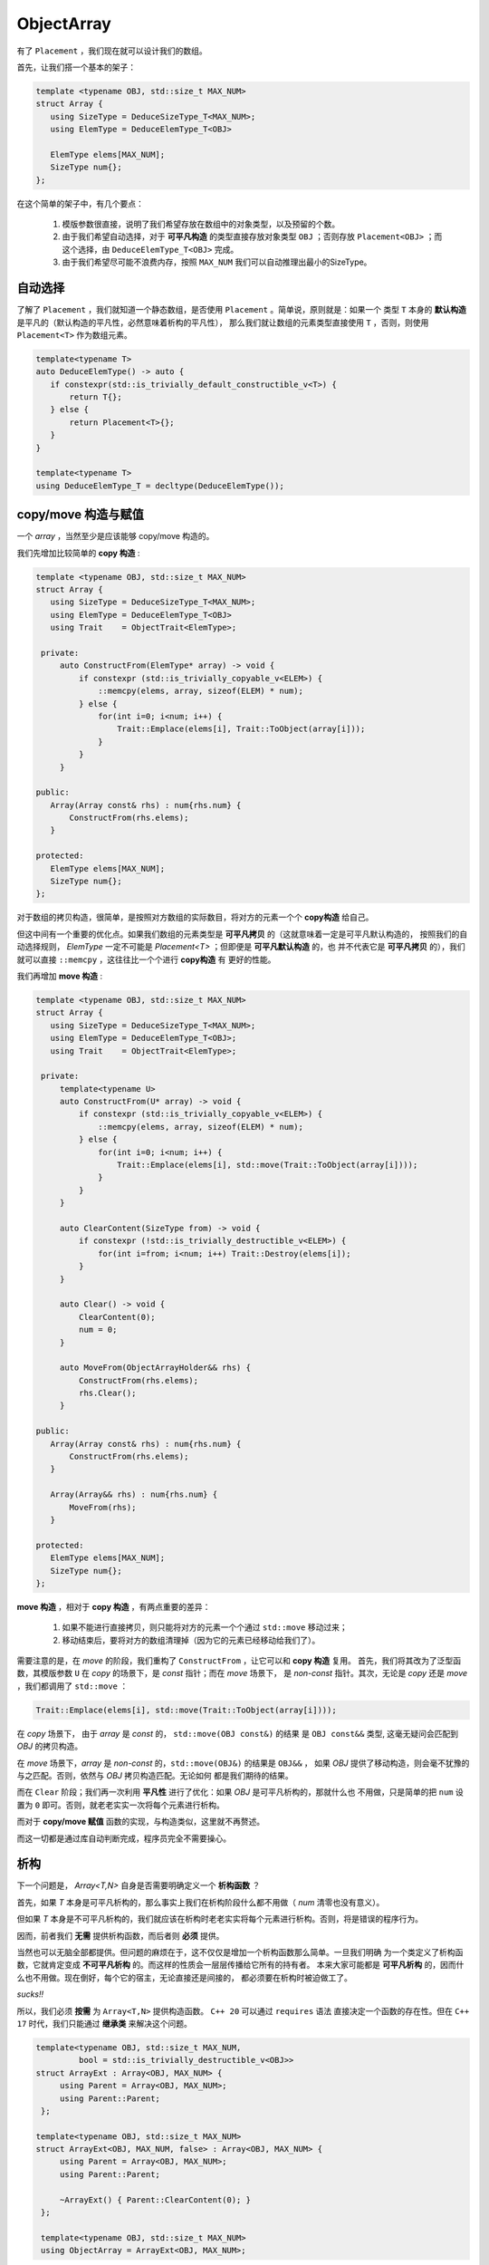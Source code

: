 
ObjectArray
===================

有了 ``Placement`` ，我们现在就可以设计我们的数组。

首先，让我们搭一个基本的架子：

.. code-block:: c++

   template <typename OBJ, std::size_t MAX_NUM>
   struct Array {
      using SizeType = DeduceSizeType_T<MAX_NUM>;
      using ElemType = DeduceElemType_T<OBJ>

      ElemType elems[MAX_NUM];
      SizeType num{};
   };


在这个简单的架子中，有几个要点：

   1. 模版参数很直接，说明了我们希望存放在数组中的对象类型，以及预留的个数。
   2. 由于我们希望自动选择，对于 **可平凡构造** 的类型直接存放对象类型 ``OBJ`` ；否则存放 ``Placement<OBJ>`` ；而这个选择，由 ``DeduceElemType_T<OBJ>`` 完成。
   3. 由于我们希望尽可能不浪费内存，按照 ``MAX_NUM`` 我们可以自动推理出最小的SizeType。

自动选择
------------------

了解了 ``Placement`` ，我们就知道一个静态数组，是否使用 ``Placement`` 。简单说，原则就是：如果一个
类型 ``T`` 本身的 **默认构造** 是平凡的（默认构造的平凡性，必然意味着析构的平凡性），
那么我们就让数组的元素类型直接使用 ``T`` ，否则，则使用 ``Placement<T>`` 作为数组元素。

.. code-block:: c++

    template<typename T>
    auto DeduceElemType() -> auto {
       if constexpr(std::is_trivially_default_constructible_v<T>) {
           return T{};
       } else {
           return Placement<T>{};
       }
    }

    template<typename T>
    using DeduceElemType_T = decltype(DeduceElemType());


copy/move 构造与赋值
--------------------------------

一个 `array` ，当然至少是应该能够 copy/move 构造的。

我们先增加比较简单的 **copy 构造** :

.. code-block:: c++

   template <typename OBJ, std::size_t MAX_NUM>
   struct Array {
      using SizeType = DeduceSizeType_T<MAX_NUM>;
      using ElemType = DeduceElemType_T<OBJ>
      using Trait    = ObjectTrait<ElemType>;

    private:
        auto ConstructFrom(ElemType* array) -> void {
            if constexpr (std::is_trivially_copyable_v<ELEM>) {
                ::memcpy(elems, array, sizeof(ELEM) * num);
            } else {
                for(int i=0; i<num; i++) {
                    Trait::Emplace(elems[i], Trait::ToObject(array[i]));
                }
            }
        }

   public:
      Array(Array const& rhs) : num{rhs.num} {
          ConstructFrom(rhs.elems);
      }

   protected:
      ElemType elems[MAX_NUM];
      SizeType num{};
   };

对于数组的拷贝构造，很简单，是按照对方数组的实际数目，将对方的元素一个个 **copy构造** 给自己。

但这中间有一个重要的优化点。如果我们数组的元素类型是 **可平凡拷贝** 的（这就意味着一定是可平凡默认构造的，
按照我们的自动选择规则， `ElemType` 一定不可能是 `Placement<T>` ；但即便是 **可平凡默认构造** 的，也
并不代表它是 **可平凡拷贝** 的），我们就可以直接 ``::memcpy`` ，这往往比一个个进行 **copy构造** 有
更好的性能。

我们再增加 **move 构造** :

.. code-block:: c++

   template <typename OBJ, std::size_t MAX_NUM>
   struct Array {
      using SizeType = DeduceSizeType_T<MAX_NUM>;
      using ElemType = DeduceElemType_T<OBJ>;
      using Trait    = ObjectTrait<ElemType>;

    private:
        template<typename U>
        auto ConstructFrom(U* array) -> void {
            if constexpr (std::is_trivially_copyable_v<ELEM>) {
                ::memcpy(elems, array, sizeof(ELEM) * num);
            } else {
                for(int i=0; i<num; i++) {
                    Trait::Emplace(elems[i], std::move(Trait::ToObject(array[i])));
                }
            }
        }

        auto ClearContent(SizeType from) -> void {
            if constexpr (!std::is_trivially_destructible_v<ELEM>) {
                for(int i=from; i<num; i++) Trait::Destroy(elems[i]);
            }
        }

        auto Clear() -> void {
            ClearContent(0);
            num = 0;
        }

        auto MoveFrom(ObjectArrayHolder&& rhs) {
            ConstructFrom(rhs.elems);
            rhs.Clear();
        }

   public:
      Array(Array const& rhs) : num{rhs.num} {
          ConstructFrom(rhs.elems);
      }

      Array(Array&& rhs) : num{rhs.num} {
          MoveFrom(rhs);
      }

   protected:
      ElemType elems[MAX_NUM];
      SizeType num{};
   };

**move 构造** ，相对于 **copy 构造** ，有两点重要的差异：

  1. 如果不能进行直接拷贝，则只能将对方的元素一个个通过 ``std::move`` 移动过来；
  2. 移动结束后，要将对方的数组清理掉（因为它的元素已经移动给我们了）。

需要注意的是，在 `move` 的阶段，我们重构了 ``ConstructFrom`` ，让它可以和 **copy 构造** 复用。
首先，我们将其改为了泛型函数，其模版参数 ``U`` 在 `copy` 的场景下，是 `const` 指针；而在 `move` 场景下，
是 `non-const` 指针。其次，无论是 `copy` 还是 `move` ，我们都调用了 ``std::move`` ：

.. code-block:: c++

   Trait::Emplace(elems[i], std::move(Trait::ToObject(array[i])));

在 `copy` 场景下， 由于 `array` 是 `const` 的， ``std::move(OBJ const&)`` 的结果
是 ``OBJ const&&`` 类型, 这毫无疑问会匹配到 `OBJ` 的拷贝构造。

在 `move` 场景下，`array` 是 `non-const` 的，``std::move(OBJ&)`` 的结果是 ``OBJ&&`` ，
如果 `OBJ` 提供了移动构造，则会毫不犹豫的与之匹配。否则，依然与 `OBJ` 拷贝构造匹配。无论如何
都是我们期待的结果。

而在 ``Clear`` 阶段；我们再一次利用 **平凡性** 进行了优化：如果 `OBJ` 是可平凡析构的，那就什么也
不用做，只是简单的把 ``num`` 设置为 ``0`` 即可。否则，就老老实实一次将每个元素进行析构。

而对于 **copy/move 赋值** 函数的实现，与构造类似，这里就不再赘述。

而这一切都是通过库自动判断完成，程序员完全不需要操心。

析构
-----------------

下一个问题是， `Array<T,N>` 自身是否需要明确定义一个 **析构函数** ？

首先，如果 `T` 本身是可平凡析构的，那么事实上我们在析构阶段什么都不用做（ `num` 清零也没有意义）。

但如果 `T` 本身是不可平凡析构的，我们就应该在析构时老老实实将每个元素进行析构。否则，将是错误的程序行为。

因而，前者我们 **无需** 提供析构函数，而后者则 **必须** 提供。

当然也可以无脑全部都提供。但问题的麻烦在于，这不仅仅是增加一个析构函数那么简单。一旦我们明确
为一个类定义了析构函数，它就肯定变成 **不可平凡析构** 的。而这样的性质会一层层传播给它所有的持有者。
本来大家可能都是 **可平凡析构** 的，因而什么也不用做。现在倒好，每个它的宿主，无论直接还是间接的，
都必须要在析构时被迫做工了。

`sucks!!`

所以，我们必须 **按需** 为 ``Array<T,N>`` 提供构造函数。 ``C++ 20`` 可以通过 ``requires`` 语法
直接决定一个函数的存在性。但在 ``C++ 17`` 时代，我们只能通过 **继承类** 来解决这个问题。

.. code-block:: c++

   template<typename OBJ, std::size_t MAX_NUM,
            bool = std::is_trivially_destructible_v<OBJ>>
   struct ArrayExt : Array<OBJ, MAX_NUM> {
        using Parent = Array<OBJ, MAX_NUM>;
        using Parent::Parent;
    };

   template<typename OBJ, std::size_t MAX_NUM>
   struct ArrayExt<OBJ, MAX_NUM, false> : Array<OBJ, MAX_NUM> {
        using Parent = Array<OBJ, MAX_NUM>;
        using Parent::Parent;

        ~ArrayExt() { Parent::ClearContent(0); }
    };

    template<typename OBJ, std::size_t MAX_NUM>
    using ObjectArray = ArrayExt<OBJ, MAX_NUM>;

Rule Of Five
------------------

一旦我们为 ``Array<T,N>`` 根据需要明确提供了析构函数，按照 `C++` 的
规则， **move 构造/赋值** 也都不再自动生成默认函数（ **copy 构造/赋值** 则会依然默认生成）。

此时，即便 ``T`` 本身是 **可move构造** 的，它也会转而匹配到 **copy 构造** ，让本来可以
通过 `move` 的得到的性能优化悄悄地丧失。

此时，就必须显式声明 **move 构造/赋值** （如果 ``T`` 支持的话）。
哪怕声明为 ``=default`` 也必须显式声明。

可 `C++` 有另外一个规则，一旦你显式声明了 **move 构造** （和/或） **move 赋值** 函数，
那么 **copy 构造/赋值** 的隐式声明也会消失，这等于是不再允许 **copy 构造/赋值** 。
如果这不是你的意图，则你必须也要显式声明 **copy 构造/赋值** （如果 ``T`` 支持的话）。

这种连环规则，其实就是 `rule of five` 由来的部分原因。一旦你明确定义一个，就必须同时考虑其它四个。

.. code-block:: c++

   template<typename OBJ, std::size_t MAX_NUM,
            bool = std::is_trivially_destructible_v<OBJ>
   struct ArrayExt : Array<OBJ, MAX_NUM> {
        using Parent = Array<OBJ, MAX_NUM>;
        using Parent::Parent;
    };

   template<typename OBJ, std::size_t MAX_NUM>
   struct ArrayExt<OBJ, MAX_NUM, false> : Array<OBJ, MAX_NUM> {
        using Parent = Array<OBJ, MAX_NUM>;
        using Parent::Parent;

        ArrayExt(ArrayExt const& rhs) = default;
        auto operator=(ArrayExt const& rhs) -> ArrayExt& = default;

        ArrayExt(ArrayExt&& rhs) = default;
        auto operator=(ArrayExt&& rhs) -> ArrayExt& = default;

        ~ArrayExt() { Parent::ClearContent(0); }
    };

    template<typename OBJ, std::size_t MAX_NUM>
    using ObjectArray = ArrayExt<OBJ, MAX_NUM>;

